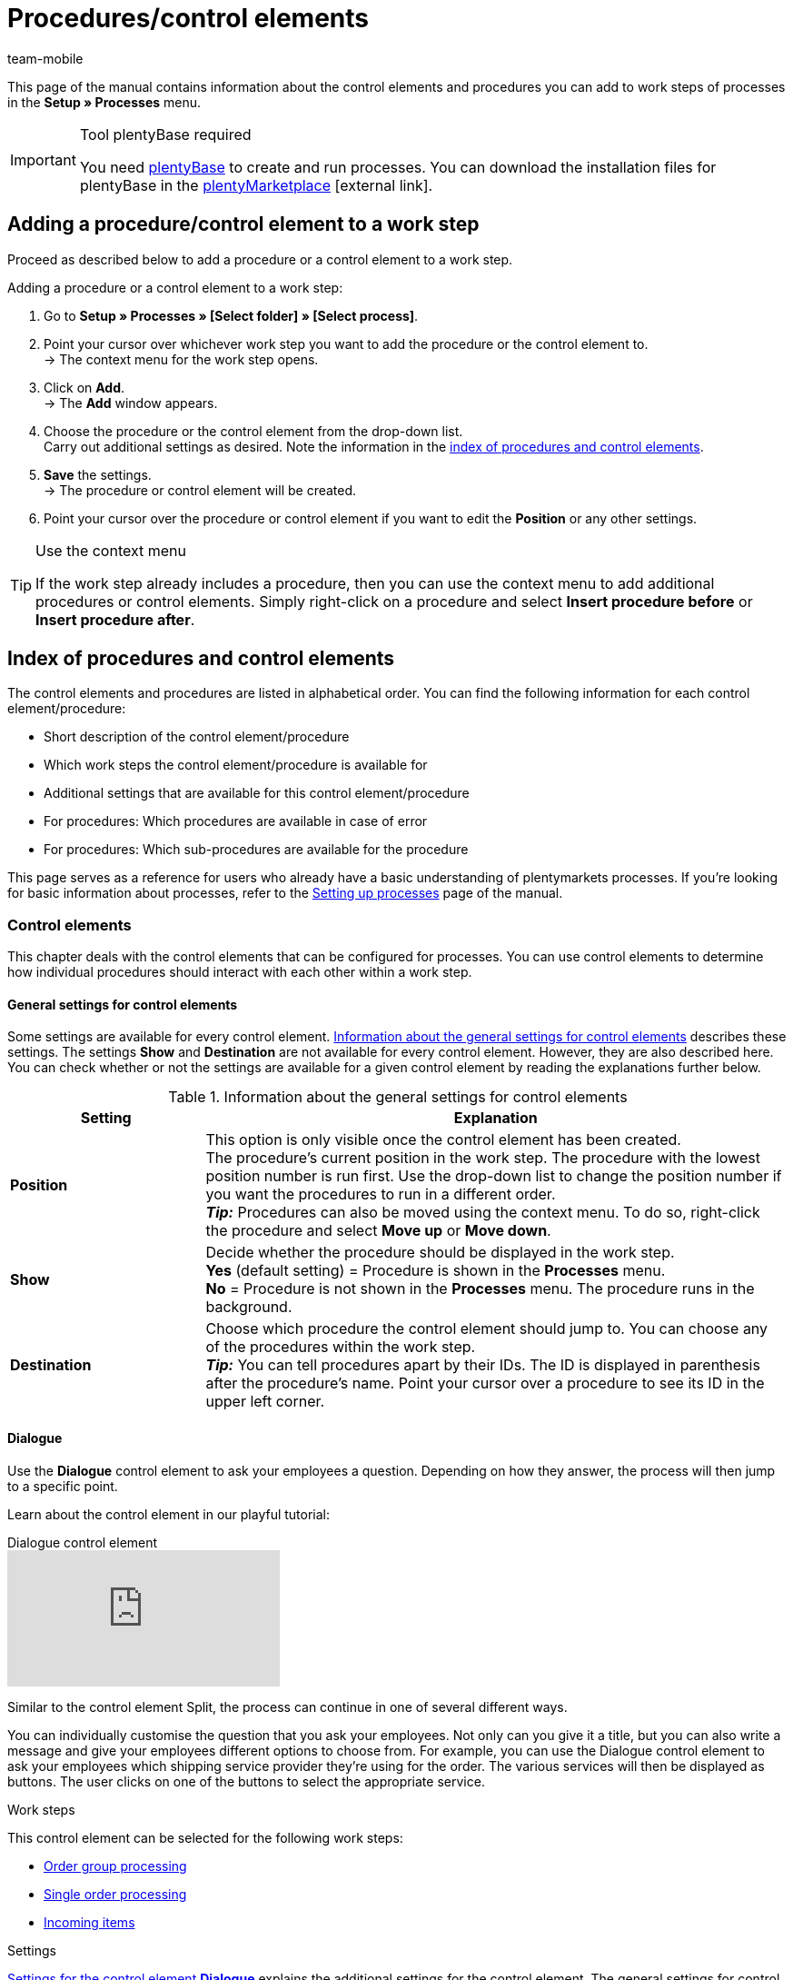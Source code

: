 = Procedures/control elements
:lang: en
:author: team-mobile
:keywords: Procedure, process procdure, control element, process control element, SEPA Pain SEPA Pain
:description: Overview of the procedures and control elements that you can configure for processes.
:position: 40
:url: automation/processes/procedures
:id: 7N0QKMI

This page of the manual contains information about the control elements and procedures you can add to work steps of processes in the **Setup » Processes** menu.

[IMPORTANT]
.Tool plentyBase required
====
You need xref:automation:installing-plentybase.adoc#[plentyBase] to create and run processes. You can download the installation files for plentyBase in the link:https://marketplace.plentymarkets.com/en/plugins/integration/plentyBase_5053[plentyMarketplace^]{nbsp}icon:external-link[].
====

== Adding a procedure/control element to a work step

Proceed as described below to add a procedure or a control element to a work step.

[.instruction]
Adding a procedure or a control element to a work step:

. Go to *Setup » Processes » [Select folder] » [Select process]*.
. Point your cursor over whichever work step you want to add the procedure or the control element to. +
→ The context menu for the work step opens.
. Click on *Add*. +
→ The *Add* window appears.
. Choose the procedure or the control element from the drop-down list. +
Carry out additional settings as desired. Note the information in the xref:automation:procedures.adoc#[index of procedures and control elements].
. *Save* the settings. +
→ The procedure or control element will be created.
. Point your cursor over the procedure or control element if you want to edit the *Position* or any other settings.

[TIP]
.Use the context menu
====
If the work step already includes a procedure, then you can use the context menu to add additional procedures or control elements. Simply right-click on a procedure and select *Insert procedure before* or *Insert procedure after*.
====

== Index of procedures and control elements

The control elements and procedures are listed in alphabetical order. You can find the following information for each control element/procedure:

* Short description of the control element/procedure
* Which work steps the control element/procedure is available for
* Additional settings that are available for this control element/procedure
* For procedures: Which procedures are available in case of error
* For procedures: Which sub-procedures are available for the procedure

This page serves as a reference for users who already have a basic understanding of plentymarkets processes. If you’re looking for basic information about processes, refer to the xref:automation:setting-up-processes.adoc#[Setting up processes] page of the manual.

=== Control elements

This chapter deals with the control elements that can be configured for processes. You can use control elements to determine how individual procedures should interact with each other within a work step.

[#480]
==== General settings for control elements

Some settings are available for every control element. <<table-control-elements-general-settings>> describes these settings. The settings **Show** and **Destination** are not available for every control element. However, they are also described here. You can check whether or not the settings are available for a given control element by reading the explanations further below.

[[table-control-elements-general-settings]]
.Information about the general settings for control elements
[cols="1,3"]
|====
|Setting |Explanation

| **Position**
|This option is only visible once the control element has been created. +
The procedure's current position in the work step. The procedure with the lowest position number is run first. Use the drop-down list to change the position number if you want the procedures to run in a different order. +
**__Tip:__** Procedures can also be moved using the context menu. To do so, right-click the procedure and select **Move up** or **Move down**.

| **Show**
|Decide whether the procedure should be displayed in the work step. +
**Yes** (default setting) = Procedure is shown in the **Processes** menu. +
**No** = Procedure is not shown in the **Processes** menu. The procedure runs in the background.

| **Destination**
|Choose which procedure the control element should jump to. You can choose any of the procedures within the work step. +
**__Tip:__** You can tell procedures apart by their IDs. The ID is displayed in parenthesis after the procedure’s name. Point your cursor over a procedure to see its ID in the upper left corner.
|====

[#490]
==== Dialogue

Use the **Dialogue** control element to ask your employees a question. Depending on how they answer, the process will then jump to a specific point.

Learn about the control element in our playful tutorial:

.Dialogue control element
video::227218743[vimeo]

Similar to the control element Split, the process can continue in one of several different ways.

You can individually customise the question that you ask your employees. Not only can you give it a title, but you can also write a message and give your employees different options to choose from.
For example, you can use the Dialogue control element to ask your employees which shipping service provider they’re using for the order. The various services will then be displayed as buttons. The user clicks on one of the buttons to select the appropriate service.

[.subhead]
Work steps

This control element can be selected for the following work steps:

* xref:automation:work-steps.adoc#order-group-processing[Order group processing]
* xref:automation:work-steps.adoc#single-order-processing[Single order processing]
* xref:automation:work-steps.adoc#incoming-items[Incoming items]

[.subhead]
Settings

<<table-control-element-dialogue>> explains the additional settings for the control element. The general settings for control elements are described in <<table-control-elements-general-settings>>. Because input from the user is required, the setting **Destination** is not available for this control element.

[[table-control-element-dialogue]]
.Settings for the control element **Dialogue**
[cols="1,3"]
|====
|Setting |Explanation

2+|Setting

| **Title**
|Enter a name for the question.

| **Message**
|Enter a text, for example a question such as “How do you want to continue?”

2+|Button

| **Add**
|Click on the green **plus** icon to add a button. You can add up to 5 buttons per dialogue.

| **Name**
|Enter a name for the button. For example, the name of the target procedure.

| **Position**
|Decide which button should appear first, second, third, etc. +
**__Tip:__** Put the buttons in the same order as their destinations appear in the process for better usability.

| **Colour**
|Choose a colour for the button from the drop-down list.
|====

[#500]
==== End

The control element **End** finishes a work step or a process. For example, the control element **End** is required to end a loop.

[.subhead]
Work steps

This procedure can be selected for the following work steps:

* xref:automation:work-steps.adoc#order-group-processing[Order group processing]
* xref:automation:work-steps.adoc#single-order-processing[Single order processing]
* xref:automation:work-steps.adoc#incoming-items[Incoming items]

[.subhead]
Settings

There are no additional settings for this control element. The general settings for control elements are described in <<table-control-elements-general-settings>>. Since this ends work steps or processes, the setting **Destination** is not available for this control element.

[#510]
==== Filter

The control element **Filter** opens a filter within a process. It allows you to filter specific orders and only carry out the procedure for these orders. The procedure will not be carried out for orders that do not meet the filter criteria. Once the steps have been completed, use the procedure **Reset filter** to end the filter.

Learn about the control element in our playful tutorial:

.Filter control element
video::228966360[vimeo]

[.subhead]
Work steps

This procedure can be selected for the following work steps:

* xref:automation:work-steps.adoc#order-group-processing[Order group processing]
* xref:automation:work-steps.adoc#single-order-processing[Single order processing]

[.subhead]
Settings

<<table-control-element-filter>> explains the additional settings for the control element. The general settings for control elements are described in <<table-control-elements-general-settings>>.

[[table-control-element-filter]]
.Settings for the control element **Filter**
[cols="1,3"]
|====
|Setting |Explanation

| **Filter**
|Various filters are available. Add filters to limit which orders the procedure applies to. For example, use the filter **Status** if you only want to process orders that are currently in a specific status.
|====

[#520]
==== Reset filter

The control element **Reset filter** closes a filter within a process. This allows you to merge the filtered and non-filtered orders back together for the next work step or the next procedure.

[.subhead]
Work steps

This procedure can be selected for the following work steps:

* xref:automation:work-steps.adoc#order-group-processing[Order group processing]
* xref:automation:work-steps.adoc#single-order-processing[Single order processing]

[.subhead]
Settings

<<table-control-element-reset-filter>> explains the additional settings for the control element. The general settings for control elements are described in <<table-control-elements-general-settings>>. The setting **Destination** is not available for this control element.

[[table-control-element-reset-filter]]
.Settings for the control element **Reset filter**
[cols="1,3"]
|====
|Setting |Explanation

| **Filter**
|Choose which filter should be reset with this control element. You can tell the filters apart by their IDs. When you move your mouse over a filter, you can see its ID in the upper left corner.
|====

[#530]
==== Jump

The control element **Jump** allows you to skip to a specific part of the process. For example, you need to include a jump within a loop. This allows you to jump back to a specific part of the process until all elements of the process have been completed.

[.subhead]
Work steps

This procedure can be selected for the following work steps:

* xref:automation:work-steps.adoc#order-group-processing[Order group processing]
* xref:automation:work-steps.adoc#single-order-processing[Single order processing]
* xref:automation:work-steps.adoc#incoming-items[Incoming items]

[.subhead]
Settings

There are no additional settings for this control element. The general settings for control elements are described in <<table-control-elements-general-settings>>.

[#540]
==== Loop

A **Loop** is used to repeat a procedure or chain of procedures. It is repeated as many times as necessary until all of the elements, e.g. orders, have completed the process.

Learn about the control element in our playful tutorial:

.Loop control element
video::225378644[vimeo]

* xref:automation:work-steps.adoc#order-group-processing[Order group processing]
* xref:automation:work-steps.adoc#single-order-processing[Single order processing]

[.subhead]
Settings

There are no additional settings for this control element. The general settings for control elements are described in <<table-control-elements-general-settings>>.

[#550]
==== Split

A **Split** divides the process. Here you can save a condition for the destination. If the condition is not met, i.e. if the order is not in a specific status, then the process will continue. If the condition is met, then the order will jump to the destination that was selected.

Learn about the control element in our playful tutorial:

.Split control element
video::225362548[vimeo]

[.subhead]
Work steps

This procedure can be selected for the following work steps:

* xref:automation:work-steps.adoc#order-group-processing[Order group processing]
* xref:automation:work-steps.adoc#single-order-processing[Single order processing]

[.subhead]
Settings

<<table-control-element-split>> explains the additional settings for the control element. The general settings for control elements are described in <<table-control-elements-general-settings>>.

[[table-control-element-split]]
.Settings for the control element **Split**
[cols="1,3"]
|====
|Setting |Explanation

| **Condition**
| **Applies to all** = The selected filters have to apply to all orders. +
**Applies to at least one** = The selected filters have to apply to one order.

| **Filter**
|Various filters are available. Add filters to limit which orders the procedure applies to. For example, use the filter **Status** if you only want to process orders that are currently in a specific status.
|====

=== Procedures

This chapter deals with the procedures that can be configured for processes. Procedures are added to work steps. Then xref:automation:sub-procedures.adoc#[sub-procedures] are added to the procedures.

Learn about procedures in our playful tutorial:

.Split control element
video::225363898[vimeo]

[#100]
==== General settings for procedures

Some settings are available for every procedure. <<table-procedures-general-settings>> describes these settings. The setting **In case of error** is not available for all procedures. However, it is also described here. You can check whether or not the settings are available for a given procedure by reading the explanations further below.

[[table-procedures-general-settings]]
.Information about the general settings for procedure
[cols="1,3"]
|====
|Setting |Explanation

| **Position**
|This option is only visible once the procedure has been created. +
The procedure's current position in the work step. The procedure with the lowest position number is run first. Use the drop-down list to change the position number if you want the procedures to run in a different order. +
**__Tip:__** Procedures can also be moved using the context menu. To do so, right-click the procedure and select **Move up** or **Move down**.

| **Show**
|Decide whether the procedure should be displayed in the work step. +
**Yes** (default setting) = Procedure is shown in the **Processes** menu. +
**No** = Procedure is not shown in the **Processes** menu. The procedure runs in the background.

| **In case of error**
|Decide how the process should continue xref:automation:setting-up-processes.adoc#150[in case of error]. +
**Cancel process** = The entire process will be cancelled if an error occurs. +
**Jump to procedure** = The process will continue with the selected procedure. Select the procedure from the drop-down list **Jump to procedure**. +
**Continue with next procedure** = The process will continue with the next procedure.
|====

[#110]
==== Pick-up/delivery note

Use the **Pick-up/delivery note** procedure to generate pick-up/delivery notes for orders. These pick-up/delivery notes can be printed or saved with a sub-procedure.

[.subhead]
Work steps

This procedure can be selected for the following work steps:

* xref:automation:work-steps.adoc#order-group-processing[Order group processing]
* xref:automation:work-steps.adoc#single-order-processing[Single order processing]

[.subhead]
Settings

There are no additional settings for this procedure. The general settings for procedures are described in <<table-procedures-general-settings>>.

[.subhead]
Procedures in case of error

Available procedures in case of error:

* xref:automation:procedures.adoc#170[Order]
* xref:automation:procedures.adoc#220[Email]

[.subhead]
Sub-procedures

The following sub-procedures are available for this procedure:

* xref:automation:sub-procedures.adoc#180[Print]
* xref:automation:sub-procedures.adoc#280[Save]
* xref:automation:sub-procedures.adoc#350[Save to clipboard]
* xref:automation:sub-procedures.adoc#270[Sounds]

[#120]
==== Address label

The **Address label** procedure assigns a label template to an order, an order item, an item or a packing unit. The labels can then be processed with a sub-procedure.

[.subhead]
Work steps

This procedure can be selected for the following work steps:

* xref:automation:work-steps.adoc#order-group-processing[Order group processing]
* xref:automation:work-steps.adoc#single-order-processing[Single order processing]

[.subhead]
Settings

<<table-procedure-address-label>> explains the additional settings for the procedure. The general settings for procedures are described in <<table-procedures-general-settings>>.

[[table-procedure-address-label]]
.**Address label** procedure
[cols="1,3"]
|====
|Setting |Explanation

| **Label template**
|Choose a xref:item:managing-items.adoc#760[label template] from the drop-down list.

| **Assignment**
|Decide how you want the label template to be assigned. +
**One label per order** = One label will be generated per order. +
**One label per order item** = One label will be generated per order item. +
**One label per item** = One label will be generated per item. +
**One label per packing unit** = One label will be generated per packing unit.
|====

[.subhead]
Procedures in case of error

Available procedures in case of error:

* xref:automation:procedures.adoc#170[Order]
* xref:automation:procedures.adoc#220[Email]

[.subhead]
Sub-procedures

The following sub-procedures are available for this procedure:

* xref:automation:sub-procedures.adoc#180[Print]
* xref:automation:sub-procedures.adoc#280[Save]
* xref:automation:sub-procedures.adoc#350[Save to clipboard]
* xref:automation:sub-procedures.adoc#270[Sounds]

[#130]
==== Offer

Use the **Offer** procedure to generate offers for the orders. These offers can be printed or saved with a sub-procedure.

[.subhead]
Work steps

This procedure can be selected for the following work steps:

* xref:automation:work-steps.adoc#order-group-processing[Order group processing]
* xref:automation:work-steps.adoc#single-order-processing[Single order processing]

[.subhead]
Settings

There are no additional settings for this procedure. The general settings for procedures are described in <<table-procedures-general-settings>>.

[.subhead]
Procedures in case of error

Available procedures in case of error:

* xref:automation:procedures.adoc#170[Order]
* xref:automation:procedures.adoc#220[Email]

[.subhead]
Sub-procedures

The following sub-procedures are available for this procedure:

* xref:automation:sub-procedures.adoc#180[Print]
* xref:automation:sub-procedures.adoc#280[Save]
* xref:automation:sub-procedures.adoc#350[Save to clipboard]
* xref:automation:sub-procedures.adoc#270[Sounds]

[#140]
==== Item registration

Use the **Item registration** procedure to select the box storage rack that contains the desired items. The procedure also allows you to split orders into two delivery orders during item registration.

[TIP]
.Showing coupon order items
====
Coupon redemptions are shown as separate coupon order items with the ID -1 in orders. To show these coupon order items in this procedure, open the *Item search* procedure and set the *Include coupon order items (ID -1)* option to *Yes*.
====

[.subhead]
Work steps

This procedure can be selected for the following work steps:

* xref:automation:work-steps.adoc#order-group-processing[Order group processing]
* xref:automation:work-steps.adoc#single-order-processing[Single order processing]

[.subhead]
Settings

<<table-procedure-item-registration>> explains the additional settings for the procedure. The general settings for procedures are described in <<table-procedures-general-settings>>. The setting **In case of error** is not available for this procedure.

[[table-procedure-item-registration]]
.**Item registration** procedure
[cols="1,3"]
|====
|Setting |Explanation

| **Box storage rack**
|Choose whichever xref:stock-management:setting-up-a-warehouse.adoc#[box storage rack] contains the item to be registered.

| **Number of items to scan individually**
| **Scan each item individually** = If more than one copy of the item is picked, each item must be scanned individually. +
1-100 = After the selected quantity of items was scanned, the rest is added automatically.

| **Close pick list automatically**
|Activate to close incomplete pick lists in the process automatically.

| **Display execute button**
|Activate to display a button in the process that allows users to jump to a different procedure.

| **Jump to procedure**
|Activate to display a button in the process that allows users to jump to a different procedure.

| **Show "Split order" button** +
(plentyBase/Terra only)
|Activate to display a button in the process that allows users to split orders. This allows you to send items in stock immediately and any items not in stock later.

| **Delivery / partial order** +
(plentyBase/Terra only)
| **Delivery order** = The main order is split into two delivery orders. The invoice and incoming payments are saved with the main order.

| **Status for 2.  delivery order** +
(plentyBase/Terra only)
|Select the order status to be assigned to the new delivery order.
|====

[.subhead]
Procedures in case of error

Available procedures in case of error:

* None

[.subhead]
Sub-procedures

The following sub-procedures are available for this procedure:

* None

[#150]
==== Item label

Use the **Item label** procedure along with a sub-procedure to print or save a selected label template for an item.

[.subhead]
Work steps

This procedure can be selected for the following work steps:

* xref:automation:work-steps.adoc#incoming-items[Incoming items]

[.subhead]
Settings

<<table-procedure-item-label>> explains the additional settings for the procedure. The general settings for procedures are described in <<table-procedures-general-settings>>. The setting **In case of error** is not available for this procedure.

[[table-procedure-item-label]]
.**Item label** procedure
[cols="1,3"]
|====
|Setting |Explanation

| **Number of labels**
|The number of desired item labels. You can select the options **1** to **10** or **Booking quantity**. With the option **Booking quantity**, all those items will be used that were booked by a previous procedure (**Incoming items**) within the same work step.

| **Label template**
|Choose a xref:item:managing-items.adoc#760[label template] from the drop-down list.
|====

[.subhead]
Procedures in case of error

Available procedures in case of error:

* None

[.subhead]
Sub-procedures

The following sub-procedures are available for this procedure:

* xref:automation:sub-procedures.adoc#180[Print]
* xref:automation:sub-procedures.adoc#280[Save]
* xref:automation:sub-procedures.adoc#350[Save to clipboard]
* xref:automation:sub-procedures.adoc#270[Sounds]

[#160]
==== Item search

Use the **Item search** procedure to register items with the sub-procedure **Scan item**.

[.subhead]
Work steps

This procedure can be selected for the following work steps:

* xref:automation:work-steps.adoc#incoming-items[Incoming items]

[.subhead]
Settings

There are no additional settings for this procedure. The general settings for procedures are described in <<table-procedures-general-settings>>. The setting **In case of error** is not available for this procedure.

[.subhead]
Procedures in case of error

Available procedures in case of error:

* None

[.subhead]
Sub-procedures

The following sub-procedures are available for this procedure:

* xref:automation:sub-procedures.adoc#120[Scan item]
* xref:automation:sub-procedures.adoc#270[Sounds]

[#170]
==== Order

Use the **Order** procedure along with a sub-procedure to process orders. For example, you can change the status of selected orders or scan package numbers.

[.subhead]
Work steps

This procedure can be selected for the following work steps:

* xref:automation:work-steps.adoc#order-group-processing[Order group processing]
* xref:automation:work-steps.adoc#single-order-processing[Single order processing]

[.subhead]
Settings

There are no additional settings for this procedure. The general settings for procedures are described in <<table-procedures-general-settings>>. The setting **In case of error** is not available for this procedure.

[.subhead]
Procedures in case of error

Available procedures in case of error:

* None

[.subhead]
Sub-procedures

The following sub-procedures are available for this procedure:

* xref:automation:sub-procedures.adoc#290[Change status]
* xref:automation:sub-procedures.adoc#210[Change flag]
* xref:automation:sub-procedures.adoc#190[Change owner]
* xref:automation:sub-procedures.adoc#250[Scan package number]
* xref:automation:sub-procedures.adoc#340[Change payment method]
* xref:automation:sub-procedures.adoc#270[Sounds]
* xref:automation:sub-procedures.adoc#320[Change shipping profile]
* xref:automation:sub-procedures.adoc#130[Add order notes]
* xref:automation:sub-procedures.adoc#140[Remove from process]
* xref:automation:sub-procedures.adoc#310[Shipping packages]
* xref:automation:sub-procedures.adoc#195[Remove order from box]

[#180]
==== Order confirmation

The **Order confirmation** procedure generates order confirmations for selected orders in the process. They can then e.g. be printed or saved with the corresponding sub-procedure.

[.subhead]
Work steps

This procedure can be selected for the following work steps:

* xref:automation:work-steps.adoc#order-group-processing[Order group processing]
* xref:automation:work-steps.adoc#single-order-processing[Single order processing]

[.subhead]
Settings

There are no additional settings for this procedure. The general settings for procedures are described in <<table-procedures-general-settings>>.

[.subhead]
Procedures in case of error

Available procedures in case of error:

* xref:automation:procedures.adoc#170[Order]
* xref:automation:procedures.adoc#220[Email]

[.subhead]
Sub-procedures

The following sub-procedures are available for this procedure:

* xref:automation:sub-procedures.adoc#180[Print]
* xref:automation:sub-procedures.adoc#280[Save]
* xref:automation:sub-procedures.adoc#280[Save to clipboard]
* xref:automation:sub-procedures.adoc#270[Sounds]

[#190]
==== Order search

Use the **Order search** procedure to search for individual orders that you wish to process afterwards.

[.subhead]
Work steps

This procedure can be selected for the following work steps:

* xref:automation:work-steps.adoc#single-order-processing[Single order processing]

[.subhead]
Settings

<<table-procedure-order-search>> explains the additional settings for the procedure. The general settings for procedures are described in <<table-procedures-general-settings>>. The setting **In case of error** is not available for this procedure.

[[table-procedure-order-search]]
.**Order search** procedure
[cols="1,3"]
|====
|Setting |Explanation

2+| *Settings*

| *Mode*
|Decide how the order search should work. +
*Default* = The procedure searches for orders _and_ their corresponding returns, credit notes, delivery orders, etc. For example, if the warehouse technician enters an order ID into the search field, then he’ll see the order and its corresponding return in the list of results. +
*Ignore order relations* = The procedure _only_ searches for exact matches. For example, if the warehouse technician enters an order ID into the search field, then he’ll _only_ see the order in the list of results. The corresponding return will not be includes in the search results. +
*Box search* = Is used for xref:app:mobile-box-picking.adoc#[box picking]. The warehouse technician scans a storage location’s barcode. plentymarkets loads the corresponding order.

2+| *Input fields*

| **Order ID**; +
**Package number**; +
**Customer ID**; **Invoice number**; +
**Customer number**; +
*External delivery note number*
|Decide whether this search field should be displayed during the process. In other words, decide whether users should be able to search by this criteria. In other words, you can search for orders by their order ID and by other parameters such as the invoice number.

| **Automatic focus**
|Decide which search field your cursor should start out in when you run the process. This allows you to directly scan or type into the search field without having to select it beforehand.

2+| *Filter*

| **Loyalty program**
|Select one, several or no loyalty program to only process orders from this loyalty program or orders without a loyalty program.

| **Order type display**
|Place check marks next to all of the different order types that should be found. If an order type is not selected, then it will not be displayed in the results, even if the user entered data that otherwise would have been a match.  +
*_Important:_* Order types that are to be further processed need to have a check mark placed for them in the option **Order type selection**.

| **Order type selection**
|Place check marks next to whichever order types you want the ability to select and process further in the next steps.

| **Item table columns**
|Decide which columns should be displayed in the list of items found by the order search.

| **Skip list if only one match**
|Applies if the search result only consists of one order of the type selected under **Order type selection**. +
**Yes** = The order that was found will directly be processed further.  +
**No** = As with search results that include more than one order, the order will first have to be selected with a check mark before it is processed further.

| **Include coupon order items (ID -1)**
|Coupon redemptions are shown as separate coupon order items with the ID -1 in orders. Decide whether coupon order items (ID -1) should be shown in procedures like *Create/edit return* and *Item registration*. +
*Yes* = Coupon order items (ID -1) will be shown.
*No* = Coupon order items (ID -1) will not be shown.

2+| *Shortcuts*

| **Next stock unit**;  +
**Next order**;  +
**Edit order**; +
**Back to search**
|Shortcuts allow you to carry out specific commands while running a process. All you need to do is enter the corresponding key sequences.
|====

[.subhead]
Procedures in case of error

Available procedures in case of error:

* None

[.subhead]
Sub-procedures

The following sub-procedures are available for this procedure:

* None

[#200]
==== Reorder search

Use the **Reorder search** procedure to search reorders and book their incoming items using a barcode scanner within the scan reorder sub-procedure. Note the procedure xref:automation:procedures.adoc#450[Incoming items (reorder)].

[.subhead]
Work steps

This procedure can be selected for the following work steps:

* xref:automation:work-steps.adoc#incoming-items[Incoming items]

[.subhead]
Settings

There are no additional settings for this procedure. The general settings for procedures are described in <<table-procedures-general-settings>>. The setting **In case of error** is not available for this procedure.

[.subhead]
Procedures in case of error

Available procedures in case of error:

* None

[.subhead]
Sub-procedures

The following sub-procedures are available for this procedure:

* xref:automation:sub-procedures.adoc#150[Scan reorder]

[#210]
==== Documents

Use the **Documents** procedure to automatically print or save one document of your choice to the clipboard with the corresponding sub-procedure.

[.subhead]
Work steps

This procedure can be selected for the following work steps:

* xref:automation:work-steps.adoc#order-group-processing[Order group processing]
* xref:automation:work-steps.adoc#single-order-processing[Single order processing]

[.subhead]
Settings

.**Documents** procedure
[cols="1,3"]
|====
|Setting |Explanation

| **Document**
|Choose a document. You can select PDF files that were uploaded in the xref:automation:carrying-out-processes.adoc#[CMS » Documents] menu. The option **Employees** must have been selected from the Rights drop-down list for these files.
|====

[.subhead]
Procedures in case of error

Available procedures in case of error:

* xref:automation:procedures.adoc#170[Order]
* xref:automation:procedures.adoc#220[Email]

[.subhead]
Sub-procedures

The following sub-procedures are available for this procedure:

* xref:automation:sub-procedures.adoc#180[Print]
* xref:automation:sub-procedures.adoc#280[Save]
* xref:automation:sub-procedures.adoc#350[Save to clipboard]
* xref:automation:sub-procedures.adoc#270[Sounds]

[#220]
==== Email

Use the **Email** procedure along with a sub-procedure to send an email or play a sound.

[.subhead]
Work steps

This procedure can be selected for the following work steps:

* xref:automation:work-steps.adoc#order-group-processing[Order group processing]
* xref:automation:work-steps.adoc#single-order-processing[Single order processing]

[.subhead]
Settings

<<table-procedure-email>> explains the additional settings for the procedure. The general settings for procedures are described in <<table-procedures-general-settings>>. The setting **In case of error** is not available for this procedure.

[[table-procedure-email]]
.**Email** procedure
[cols="1,3"]
|====
|Setting |Explanation

| **Email template**
|Select the xref:crm:sending-emails.adoc#[template] to be sent from the drop-down list.
|====

[.subhead]
Procedures in case of error

Available procedures in case of error:

* None

[.subhead]
Sub-procedures

The following sub-procedures are available for this procedure:

* xref:automation:sub-procedures.adoc#330[Send]
* xref:automation:sub-procedures.adoc#270[Sounds]


[#600]
==== Export document

Use the procedure **Export document** to generate a xref:fulfilment:preparing-the-shipment.adoc#2950[DHL export document]. This export document can be printed, saved and/or saved to the clipboard by selecting the appropriate sub-procedure.

[.subhead]
Work steps

This procedure can be selected for the following work steps:

* xref:automation:work-steps.adoc#order-group-processing[Order group processing]
* xref:automation:work-steps.adoc#single-order-processing[Single order processing]

[.subhead]
Settings

.**Export document** procedure
[cols="1,3"]
|====
|Setting |Explanation

| **Shipping service provider**
|Select the shipping service provider from the drop-down list.
|====

[.subhead]
Procedures in case of error

Available procedures in case of error:

* None

[.subhead]
Sub-procedures

The following sub-procedures are available for this procedure:

* xref:automation:sub-procedures.adoc#180[Print]
* xref:automation:sub-procedures.adoc#280[Save]
* xref:automation:sub-procedures.adoc#350[Save to clipboard]
* xref:automation:sub-procedures.adoc#270[Sounds]


[#230]
==== Finance export

Use the **Finance export** procedure to create a CSV file that can be imported into several financial accounting solutions. You can choose between two formats: **One data record per stock unit** (default) or **One data record per invoice and VAT rate**. The xref:data:exporting-data.adoc#10[Finance export] can be saved with a sub-procedure.

[.subhead]
Work steps

This procedure can be selected for the following work steps:

* xref:automation:work-steps.adoc#order-group-processing[Order group processing]
* xref:automation:work-steps.adoc#single-order-processing[Single order processing]

[.subhead]
Settings

<<table-procedure-finance-export>> explains the additional settings for the procedure. The general settings for procedures are described in <<table-procedures-general-settings>>.

[[table-procedure-finance-export]]
.**Finance export** procedure
[cols="1,3"]
|====
|Setting |Explanation

| **Separator**
|Choose a separator for the CSV file.

| **Format**
|Choose a format. +
**One data record per stock unit (default)** = Lists each individual item included in an order. In other words, each item’s data is displayed in a separate line. +
**One data record per invoice and VAT rate** = One line of the export displays all the data included in an invoice. If an invoice contains items with different tax rates, for example 19% and 7%, then the data will be displayed in two lines.
|====

[.subhead]
Procedures in case of error

Available procedures in case of error:

* xref:automation:procedures.adoc#170[Order]
* xref:automation:procedures.adoc#220[Email]

[.subhead]
Sub-procedures

The following sub-procedures are available for this procedure:

* xref:automation:sub-procedures.adoc#280[Save]

[#240]
==== Entry certificate (Gelangensbestätigung)

The **Entry certificates (Gelangensbestätigung)** procedure generates entry certificates for selected orders in the process. They can then e.g. be printed or saved with the corresponding sub-procedure.

[.subhead]
Work steps

This procedure can be selected for the following work steps:

* xref:automation:work-steps.adoc#order-group-processing[Order group processing]
* xref:automation:work-steps.adoc#single-order-processing[Single order processing]

[.subhead]
Settings

There are no additional settings for this procedure. The general settings for procedures are described in <<table-procedures-general-settings>>.

[.subhead]
Procedures in case of error

Available procedures in case of error:

* xref:automation:procedures.adoc#170[Order]
* xref:automation:procedures.adoc#220[Email]

[.subhead]
Sub-procedures

The following sub-procedures are available for this procedure:

* xref:automation:sub-procedures.adoc#180[Print]
* xref:automation:sub-procedures.adoc#280[Save]
* xref:automation:sub-procedures.adoc#350[Save to clipboard]
* xref:automation:sub-procedures.adoc#270[Sounds]

[#250]
==== Credit note

The **Credit note** procedure xref:orders:generating-credit-notes.adoc#[generates credit notes] for selected orders in the process. They can then e.g. be printed or saved with the corresponding sub-procedure.

[.subhead]
Work steps

This procedure can be selected for the following work steps:

* xref:automation:work-steps.adoc#order-group-processing[Order group processing]
* xref:automation:work-steps.adoc#single-order-processing[Single order processing]

[.subhead]
Settings

There are no additional settings for this procedure. The general settings for procedures are described in <<table-procedures-general-settings>>.

[.subhead]
Procedures in case of error

Available procedures in case of error:

* xref:automation:procedures.adoc#170[Order]
* xref:automation:procedures.adoc#220[Email]

[.subhead]
Sub-procedures

The following sub-procedures are available for this procedure:

* xref:automation:sub-procedures.adoc#180[Print]
* xref:automation:sub-procedures.adoc#280[Save]
* xref:automation:sub-procedures.adoc#350[Save to clipboard]
* xref:automation:sub-procedures.adoc#270[Sounds]

[#260]
==== Note

Use the **Note** procedure along with a sub-procedure to show a note or play a sound.

[.subhead]
Work steps

This procedure can be selected for the following work steps:

* xref:automation:work-steps.adoc#order-group-processing[Order group processing]
* xref:automation:work-steps.adoc#single-order-processing[Single order processing]
* xref:automation:work-steps.adoc#incoming-items[Incoming items]

[.subhead]
Settings

There are no additional settings for this procedure. The general settings for procedures are described in <<table-procedures-general-settings>>. The setting **In case of error** is not available for this procedure.

[.subhead]
Procedures in case of error

Available procedures in case of error:

* None

[.subhead]
Sub-procedures

The following sub-procedures are available for this procedure:

* xref:automation:sub-procedures.adoc#200[Display note]
* xref:automation:sub-procedures.adoc#240[Notes concerning customer]
* xref:automation:sub-procedures.adoc#230[Notes concerning order]
* xref:automation:sub-procedures.adoc#270[Sounds]

[#270]
==== Adjustment form

The **Adjustment form** procedure generates  adjustment forms for selected orders in the process. They can then e.g. be printed or saved with the corresponding sub-procedure.

[.subhead]
Work steps

This procedure can be selected for the following work steps:

* xref:automation:work-steps.adoc#order-group-processing[Order group processing]
* xref:automation:work-steps.adoc#single-order-processing[Single order processing]

[.subhead]
Settings

There are no additional settings for this procedure. The general settings for procedures are described in <<table-procedures-general-settings>>.

[.subhead]
Procedures in case of error

Available procedures in case of error:

* xref:automation:procedures.adoc#170[Order]
* xref:automation:procedures.adoc#220[Email]

[.subhead]
Sub-procedures

The following sub-procedures are available for this procedure:

* xref:automation:sub-procedures.adoc#180[Print]
* xref:automation:sub-procedures.adoc#280[Save]
* xref:automation:sub-procedures.adoc#350[Save to clipboard]
* xref:automation:sub-procedures.adoc#270[Sounds]

[#280]
==== Warehouse pick list

The **Warehouse pick list** procedure xref:orders:warehouse-pick-list.adoc#[generates warehouse pick lists] for selected orders in the process. They can then e.g. be printed or saved with the corresponding sub-procedure.

[.subhead]
Work steps

This procedure can be selected for the following work steps:

* xref:automation:work-steps.adoc#order-group-processing[Order group processing]
* xref:automation:work-steps.adoc#single-order-processing[Single order processing]

[.subhead]
Settings

<<table-procedure-warehouse-pick-list>> explains the additional settings for the procedure. The general settings for procedures are described in <<table-procedures-general-settings>>.

[[table-procedure-warehouse-pick-list]]
.**Warehouse pick list** procedure
[cols="1,3"]
|====
|Setting |Explanation

| **Sorting**
|Decide how the items should be sorted on the warehouse pick list. Warehouse pick lists are initially sorted by the racks within the warehouse. The option that is selected here will then sort the items on a rack. Orders can be sorted in **ascending** or **descending** order by: +
**Order ID** = Default setting +
**Invoice number** +
**Item ID** +
**Item number** +
**Storage location position** +
__**Note:**__ Only the first item of an order is taken into consideration for the sorting.

| **Sorting of 2nd  level (optional)**
|Choose a second sorting option. The first option may sort multiple items the same way. In other words, it may not always be completely clear which item should be sorted first, second, third, etc. In these cases, the option that was selected under **Sorting of 2nd  level** will be used to sort the items further. The same sorting options can be selected as above. In addition, the option **None** is available.
|====

[.subhead]
Sub-procedures

The following sub-procedures are available for this procedure:

* xref:automation:sub-procedures.adoc#180[Print]
* xref:automation:sub-procedures.adoc#280[Save]
* xref:automation:sub-procedures.adoc#350[Save to clipboard]
* xref:automation:sub-procedures.adoc#270[Sounds]

[#290]
==== Delivery note

Use the **Delivery note** procedure to xref:orders:generating-delivery-notes.adoc#[generate delivery notes] for the orders. These delivery notes can be printed or saved with a sub-procedure.

[.subhead]
Work steps

This procedure can be selected for the following work steps:

* xref:automation:work-steps.adoc#order-group-processing[Order group processing]
* xref:automation:work-steps.adoc#single-order-processing[Single order processing]

[.subhead]
Settings

There are no additional settings for this procedure. The general settings for procedures are described in <<table-procedures-general-settings>>.

[.subhead]
Procedures in case of error

Available procedures in case of error:

* xref:automation:procedures.adoc#170[Order]
* xref:automation:procedures.adoc#220[Email]

[.subhead]
Sub-procedures

The following sub-procedures are available for this procedure:

* xref:automation:sub-procedures.adoc#180[Print]
* xref:automation:sub-procedures.adoc#280[Save]
* xref:automation:sub-procedures.adoc#350[Save to clipboard]
* xref:automation:sub-procedures.adoc#270[Sounds]

[#300]
==== Dunning letter

Use the **Dunning letter** procedure to xref:orders:generating-dunning-letters.adoc#[generate dunning letters] for the orders. These dunning letters can be printed or saved with a sub-procedure.

[.subhead]
Work steps

This procedure can be selected for the following work steps:

* xref:automation:work-steps.adoc#order-group-processing[Order group processing]
* xref:automation:work-steps.adoc#single-order-processing[Single order processing]

[.subhead]
Settings

There are no additional settings for this procedure. The general settings for procedures are described in <<table-procedures-general-settings>>.

[.subhead]
Procedures in case of error

Available procedures in case of error:

* xref:automation:procedures.adoc#170[Order]
* xref:automation:procedures.adoc#220[Email]

[.subhead]
Sub-procedures

The following sub-procedures are available for this procedure:

* xref:automation:sub-procedures.adoc#180[Print]
* xref:automation:sub-procedures.adoc#280[Save]
* xref:automation:sub-procedures.adoc#350[Save to clipboard]
* xref:automation:sub-procedures.adoc#270[Sounds]

[#310]
==== Packing list

Use the **Packing list** procedure to generate a list of items that have already been picked and are now ready for shipping. The xref:orders:packing-list.adoc#[packing list] can be printed or saved with a sub-procedure.

[.subhead]
Work steps

This procedure can be selected for the following work steps:

* xref:automation:work-steps.adoc#order-group-processing[Order group processing]
* xref:automation:work-steps.adoc#single-order-processing[Single order processing]

[.subhead]
Settings

<<table-procedure-packing-list>> explains the additional settings for the procedure. The general settings for procedures are described in <<table-procedures-general-settings>>.

[[table-procedure-packing-list]]
.**Packing list** procedure
[cols="1,3"]
|====
|Setting |Explanation

| **Sorting**
|Decide how orders should be sorted on the packing list. Orders can be sorted in **ascending** or **descending** order by: +
**Order ID** = Default setting +
**Invoice number** +
**Item ID** +
**Item number** +
**Storage location position**__**Note:**__ Only the first item of an order is taken into consideration for the sorting.

| **Sorting of 2nd  level (optional)**
|Choose a second sorting option. This second sorting level helps you avoid getting unclear results. For example, you can choose to sort orders by **Item ID**. If several orders match a specific item ID, then these orders will be listed randomly. It is useful to then sort these orders by their **Order ID**. The same sorting options can be selected as above. In addition, the option **None** is available.
|====

[.subhead]
Procedures in case of error

Available procedures in case of error:

* xref:automation:procedures.adoc#170[Order]
* xref:automation:procedures.adoc#220[Email]

[.subhead]
Sub-procedures

The following sub-procedures are available for this procedure:

* xref:automation:sub-procedures.adoc#180[Print]
* xref:automation:sub-procedures.adoc#280[Save]
* xref:automation:sub-procedures.adoc#350[Save to clipboard]
* xref:automation:sub-procedures.adoc#270[Sounds]

[#320]
==== Pick list

Use the **Pick list** procedure along with a sub-procedure to print or save a xref:orders:pick-list.adoc#[pick list]. The pick list is generated as part of batch picking. Orders in status **5 Cleared for shipping** and higher will be dealt with. An incoming payment has already been booked for these orders (change from status 3 to 4). The items are also in stock (change from status 4 to 5).

[.subhead]
Work steps

This procedure can be selected for the following work steps:

* xref:automation:work-steps.adoc#order-group-processing[Order group processing]
* xref:automation:work-steps.adoc#single-order-processing[Single order processing]

[.subhead]
Settings

<<table-procedure-pick-list>> explains the additional settings for the procedure. The general settings for procedures are described in <<table-procedures-general-settings>>.

[[table-procedure-pick-list]]
.**Pick list** procedure
[cols="1,3"]
|====
|Setting |Explanation

| **Sorting**
|Select a sorting option from the drop-down list. Data can be sorted in **__ascending order__** by: +
**Item ID** = Default setting +
**Item number** +
**Storage location position** +
**Category name of default category**

| **Sorting of 2nd  level (optional)**
|Choose a second sorting option. This second sorting level helps you avoid getting unclear results. For example, you can choose to sort orders by **Item ID**. If several orders match a specific item ID, then these orders will be listed randomly. It is useful to then sort these orders by their **Order ID**. The same sorting options can be selected as above. In addition, the option **None** is available.
|====

[.subhead]
Procedures in case of error

Available procedures in case of error:

* xref:automation:procedures.adoc#170[Order]
* xref:automation:procedures.adoc#220[Email]

[.subhead]
Sub-procedures

The following sub-procedures are available for this procedure:

The procedure needs at least one sub-procedure to generate a pick list. Add the sub-procedure **Save online** if you want to generate a pick list for the plentymarkets app.

* xref:automation:sub-procedures.adoc#180[Print]
* xref:automation:sub-procedures.adoc#280[Save]
* xref:automation:sub-procedures.adoc#350[Save to clipboard]
* xref:automation:sub-procedures.adoc#245[Save online]
* xref:automation:sub-procedures.adoc#270[Sounds]

[#330]
==== Pick list search

Use the **Pick list search** procedure to search for individual pick lists that you wish to process.

[.subhead]
Work steps

This procedure can be selected for the following work steps:

* xref:automation:work-steps.adoc#single-order-processing[Single order processing]

[.subhead]
Settings

<<table-procedure-pick-list-search>> explains the additional settings for the procedure. The general settings for procedures are described in <<table-procedures-general-settings>>. The setting **In case of error** is not available for this procedure.

[[table-procedure-pick-list-search]]
.**Pick list search** procedure
[cols="1,3"]
|====
|Setting |Explanation

| **Pick list ID**
| **Display search field** = It will be possible to enter and search for an ID while running the process. +
**Do not display search field** = It will not be possible to directly search for an ID.

| **Pick list status**
| **Display filters** = It will be possible to search for all the pick lists that are in a specific status. +
**Do not display filters** = It will not be possible to search for pick lists in a specific status.

| **Owner**
| **Display filters** = It will be possible to search for all the pick lists that belong to a specific owner. +
**Do not display filters** = It will not be possible to search for pick lists that belong to a specific owner.

| **User**
| **Display filters** = It will be possible to search for all the pick lists that belong to a specific user. +
**Do not display filters** = It will not be possible to search for pick lists that belong to a specific user.

| **Store**
| **Display filters** = It will be possible to search for all the pick lists that correspond to a specific online shop. +
**Do not display filters** = It will not be possible to search for pick lists that correspond to a specific online shop.

| **Warehouse**
| **Display filters** = It will be possible to search for all the pick lists that correspond to a specific warehouse. +
**Do not display filters** = It will not be possible to search for pick lists that correspond to a specific warehouse.

| **Sort by**
| **Display filters** = It will be possible to sort the pick lists in ascending or descending order according to their ID, status, date they were created or date they were last edited. +
**Do not display filters** = It will not be possible to sort pick lists.
|====

[.subhead]
Procedures in case of error

Available procedures in case of error:

* None

[.subhead]
Sub-procedures

The following sub-procedures are available for this procedure:

* None

[#340]
==== Polling

Use the **Polling** procedure to xref:fulfilment:shipping-centre.adoc#generate-polling-file[generate a polling file] in CSV format. You need this file for certain shipping providers. You can save this file with a sub-procedure.

[.subhead]
Work steps

This procedure can be selected for the following work steps:

* xref:automation:work-steps.adoc#order-group-processing[Order group processing]
* xref:automation:work-steps.adoc#single-order-processing[Single order processing]

[.subhead]
Settings

<<table-procedure-polling>> explains the additional settings for the procedure. The general settings for procedures are described in <<table-procedures-general-settings>>.

[[table-procedure-polling]]
.**Polling** procedure
[cols="1,3"]
|====
|Setting |Explanation

| **Shipping service provider**
|Select the xref:fulfilment:preparing-the-shipment.adoc#800[shipping service provider] from the drop-down list that is to receive a polling file.

| **With header**
|This is only visible if the shipping service provider **DHL EasyLog** is selected. Decide whether a header should be displayed.

| **Sorting**
|Decide how orders should be sorted within the polling file. Orders can be sorted in **ascending** or **descending** order by: +
**Order ID** = Default setting +
**Invoice number** +
**Item ID** +
**Item number** +
**Storage location position** +
__**Note:**__ Only the first item of an order is taken into consideration for the sorting.

| **Sorting of 2nd  level (optional)**
|Choose a second sorting option. The first option may sort multiple orders the same way. In other words, it may not always be completely clear which order should be sorted first, second, third, etc. In these cases, the option that was selected here will be used to sort the orders further. The same sorting options can be selected as above. In addition, the option **None** is available.

| **Separator**
|Choose a separator for the CSV file. The default separator changes depending on the shipping service provider.
|====

[.subhead]
Procedures in case of error

Available procedures in case of error:

* xref:automation:procedures.adoc#170[Order]
* xref:automation:procedures.adoc#220[Email]

[.subhead]
Sub-procedures

The following sub-procedures are available for this procedure:

* xref:automation:sub-procedures.adoc#280[Save]
* xref:automation:sub-procedures.adoc#270[Sounds]

[#350]
==== Invoice

Use the **Invoice** procedure to xref:orders:generating-invoices.adoc[generate invoices] for the orders. These invoices can be printed or saved with a sub-procedure.

[.subhead]
Work steps

This procedure can be selected for the following work steps:

* xref:automation:work-steps.adoc#order-group-processing[Order group processing]
* xref:automation:work-steps.adoc#single-order-processing[Single order processing]

[.subhead]
Settings

<<table-procedure-invoice>> explains the additional settings for the procedure. The general settings for procedures are described in <<table-procedures-general-settings>>.

[[table-procedure-invoice]]
.**Invoice** procedure
[cols="1,3"]
|====
|Setting |Explanation

| **Invoice for delivery order** +
(plentyBase/Terra only)
|Select if invoices are to be created for orders that are split during **item registration** when delivery orders are created by clicking the **Split order** button. +
**Do not generate** = An invoice is not created automatically for delivery orders. +
**Generate in main order** = The invoice is created for the main order.
|====

[.subhead]
Procedures in case of error

Available procedures in case of error:

* xref:automation:procedures.adoc#170[Order]
* xref:automation:procedures.adoc#220[Email]

[.subhead]
Sub-procedures

The following sub-procedures are available for this procedure:

* xref:automation:sub-procedures.adoc#180[Print]
* xref:automation:sub-procedures.adoc#280[Save]
* xref:automation:sub-procedures.adoc#350[Save to clipboard]
* xref:automation:sub-procedures.adoc#270[Sounds]

[#360]
==== Repair slip

Use the **Repair slip** procedure to generate repair slips for the orders. These repair slips can be printed or saved with a sub-procedure.

[.subhead]
Work steps

This procedure can be selected for the following work steps:

* xref:automation:work-steps.adoc#order-group-processing[Order group processing]
* xref:automation:work-steps.adoc#single-order-processing[Single order processing]

[.subhead]
Settings

There are no additional settings for this procedure. The general settings for procedures are described in <<table-procedures-general-settings>>.

[.subhead]
Procedures in case of error

Available procedures in case of error:

* xref:automation:procedures.adoc#170[Order]
* xref:automation:procedures.adoc#220[Email]

[.subhead]
Sub-procedures

The following sub-procedures are available for this procedure:

* xref:automation:sub-procedures.adoc#180[Print]
* xref:automation:sub-procedures.adoc#280[Save]
* xref:automation:sub-procedures.adoc#350[Save to clipboard]
* xref:automation:sub-procedures.adoc#270[Sounds]

[#370]
==== Create/edit return

Use the procedure **Create/edit return** to create returns. You can also edit the number of items afterwards.

[TIP]
.Showing coupon order items
====
Coupon redemptions are shown as separate coupon order items with the ID -1 in orders. To show these coupon order items in this procedure, open the *Item search* procedure and set the *Include coupon order items (ID -1)* option to *Yes*.
====

[.subhead]
Work steps

This procedure can be selected for the following work steps:

* xref:automation:work-steps.adoc#single-order-processing[Single order processing]

[.subhead]
Settings

You will choose settings while creating the procedure. These settings will become the default settings for returns. However, you will still have the opportunity to modify the default settings if needed. <<table-procedure-create-edit-return>> explains the additional settings for this procedure. The general settings for procedures are described in <<table-procedures-general-settings>>. The setting **In case of error** is not available for this procedure.

[[table-procedure-create-edit-return]]
.**Create/edit return** procedure
[cols="1,3"]
|====
|Setting |Explanation

2+|Default values: Item registration

| **Skip during process**
| **No** = The procedure will be displayed in the process and can be carried out. +
**Yes** = The procedure will be skipped while the process is carried out.

| **Item status**
|Decide which item status should be used by default when the return is created. Go to xref:orders:managing-orders.adoc#410[Setup » Orders » Order types » Return] to create item statuses for returns.

| **Item value**
|Enter a percentage. This percentage will be applied to returned items. This value will also be displayed once a return has been created. Simply open the xref:orders:managing-orders.adoc#400[return] and click on the **Overview** tab. You will find the value next to the stock units.

| **Note**
|Enter a note. This note will be saved in the returns.

| **Warehouse**
|Select a warehouse. Variations will be booked into this warehouse by default if the storage location of the order is not used.

| **Storage location**
|Select a storage location. Variations will be booked into this storage location by default if the storage location of the order is not used.

| **Storage location for selected order item**
|Decide which warehouse individual order items should be reversed to. +
**Storage location of procedure settings** = The combination of **Warehouse** and **Storage location** set here (see above) will be used. +
**Storage location of order** = The order item is reversed to the warehouse saved with the order.

| **Storage location for all order items**
|Decide which warehouse variations should be reversed to, assuming that all of the order items should be returned. +
**Storage location of procedure settings** = The combination of **Warehouse** and **Storage location** set here (see above) will be used. +
**Storage location of order** = The order items are reversed to the warehouses saved with the order.

| **Show Reverse stock button**
|Select to display a button in the process that allows users to save a return and reverse stock simultaneously.

| **Item table columns**
|Select column headers. These columns will be included in the data table within the return.

2+|Default values: Create return

| **Return status**
|Select a status. Returns will be assigned this status when they are first created.

| **Reason for return**
|Select a reason. Returns will receive this reason when they are first created. Go to xref:orders:managing-orders.adoc#410[Settings » Orders » Order types » Return] to create reasons for returns.
|====

[.subhead]
Procedures in case of error

Available procedures in case of error:

* None

[.subhead]
Sub-procedures

The following sub-procedures are available for this procedure:

* None

[#380]
==== Return label

Use the **Return label** procedure along with a sub-procedure to automatically print or save a xref:orders:generating-return-slips.adoc[return label].

[.subhead]
Work steps

This procedure can be selected for the following work steps:

* xref:automation:work-steps.adoc#order-group-processing[Order group processing]
* xref:automation:work-steps.adoc#single-order-processing[Single order processing]

[.subhead]
Settings

<<table-procedure-return-label>> explains the additional settings for the procedure. The general settings for procedures are described in <<table-procedures-general-settings>>.

[[table-procedure-return-label]]
.**Return label** procedure
[cols="1,3"]
|====
|Setting |Explanation

| **Return type**
|The options *DHL Retoure with enclosed return* and *DHL Retoure Online* are available by default. +
**DHL Retoure enclosed return labels** = Generates return labels that you enclose in the package that you send. +
**DHL Retoure Online** = Generates return labels that you can provide customers online, e.g. in their customer account. +
If additional <<fulfilment#, shipping providers>> for processing returns are set up in the system, the list includes additional entries for the respective return types which can then be selected.
|====

[.subhead]
Procedures in case of error

Available procedures in case of error:

* xref:automation:procedures.adoc#170[Order]
* xref:automation:procedures.adoc#220[Email]

[.subhead]
Sub-procedures

The following sub-procedures are available for this procedure:

* xref:automation:sub-procedures.adoc#180[Print]
* xref:automation:sub-procedures.adoc#280[Save]
* xref:automation:sub-procedures.adoc#350[Save to clipboard]
* xref:automation:sub-procedures.adoc#270[Sounds]

[#390]
==== Return slip

Use the **Return slip** procedure along with a sub-procedure to print or save a return slip automatically. This return slip is attached to the item in case customers might need it for a xref:orders:generating-return-slips.adoc#[return].

[.subhead]
Work steps

This procedure can be selected for the following work steps:

* xref:automation:work-steps.adoc#order-group-processing[Order group processing]
* xref:automation:work-steps.adoc#single-order-processing[Single order processing]

[.subhead]
Settings

There are no additional settings for this procedure. The general settings for procedures are described in <<table-procedures-general-settings>>.

[.subhead]
Procedures in case of error

Available procedures in case of error:

* xref:automation:procedures.adoc#170[Order]
* xref:automation:procedures.adoc#220[Email]

[.subhead]
Sub-procedures

The following sub-procedures are available for this procedure:

* xref:automation:sub-procedures.adoc#180[Print]
* xref:automation:sub-procedures.adoc#280[Save]
* xref:automation:sub-procedures.adoc#350[Save to clipboard]
* xref:automation:sub-procedures.adoc#270[Sounds]

[#400]
==== SEPA Pain001

Use the **SEPA Pain001** procedure to export transaction files of your xref:payment:managing-bank-details.adoc#200[SEPA bank transfers] to a ZIP file. Provide your bank with this file after you saved it with a sub-procedure.

[.subhead]
Work steps

This procedure can be selected for the following work steps:

* xref:automation:work-steps.adoc#order-group-processing[Order group processing]
* xref:automation:work-steps.adoc#single-order-processing[Single order processing]

[.subhead]
Settings

<<table-procedure-sepa-pain001>> explains the additional settings for the procedure. The general settings for procedures are described in <<table-procedures-general-settings>>.

[[table-procedure-sepa-pain001]]
.**SEPA Pain001** procedure
[cols="1,3"]
|====
|Setting |Explanation

| **Version**
|The versions supported by banks are listed in the drop-down list. Select the version that your bank can process. If necessary, check with your bank to find out which version format is expected.

| **Transaction files**
|Decide whether the transaction files should be compiled into one file. Either way the bank will receive a ZIP file. This ZIP file either contains the combined file or the individual transaction files. If necessary, check with your bank to find out which version format is expected.

| **Accounting period**
|Decide when the transaction should actually be initiated. You can select **3**, **4** or **5 days**. This calculation starts from the time when the file was uploaded.

| **IBAN**
|Enter the International Bank Account Number (IBAN).

| **BIC**
|Enter the account’s Bank Identifier Code (BIC).

| **Account holder**
|Enter the account holder’s first and last name.

| **Designated use**
|Enter the designated use. The designated use must include a placeholder. +
The following placeholders can be used: +
*[OID]* = Order ID +
*[CID]* = Contact ID +
*[INV]* = Invoice number +

|====

[.subhead]
Procedures in case of error

Available procedures in case of error:

* xref:automation:procedures.adoc#170[Order]
* xref:automation:procedures.adoc#220[Email]

[.subhead]
Sub-procedures

The following sub-procedures are available for this procedure:

* xref:automation:sub-procedures.adoc#280[Save]
* xref:automation:sub-procedures.adoc#270[Sounds]

[#410]
==== SEPA Pain008

Use the **SEPA Pain008** procedure to export transaction files of your xref:payment:managing-bank-details.adoc#200[SEPA direct debits] to a ZIP file. Provide your bank with this file after you saved it with a sub-procedure.

[.subhead]
Work steps

This procedure can be selected for the following work steps:

* xref:automation:work-steps.adoc#order-group-processing[Order group processing]
* xref:automation:work-steps.adoc#single-order-processing[Single order processing]

[.subhead]
Settings

<<table-procedure-sepa-pain008>> explains the additional settings for the procedure. The general settings for procedures are described in <<table-procedures-general-settings>>.

[[table-procedure-sepa-pain008]]
.**SEPA Pain008** procedure
[cols="1,3"]
|====
|Setting |Explanation

| **Version**
|The versions supported by banks are listed in the drop-down list. Select the version that your bank can process. If necessary, check with your bank to find out which version format is expected.

| **File type**
|Select the file type that meets the requirements of your bank or online banking software. +
**ZIP archive** = A ZIP file is created that contains several compressed XML files. +
**XML** = The file is not zipped and is sent to your bank separately. +
**__Important__**: If you selected **XML** as the **File type**, you cannot select the option **Combine** because this combination would result in errors.

| **Transaction files**
|Decide whether the transaction files should be compiled into one file. Either way the bank will receive a ZIP file. This ZIP file either contains the combined file or the individual transaction files. If necessary, check with your bank to find out which version format is expected. +
**__Important__**: If you selected **XML** as the **File type**, then do not select the option **Combine**. This combination can result in errors. In this case, select the option **Do not combine**.

| **Type of mandate**
| **SEPA core direct debit** = Allows a biller to collect funds from a payer's account, provided that a signed mandate has been granted by the payer to the biller. +
**SEPA business to business direct debit** = Mandate enables business customers in the role of payers to make payments by direct debit.

| **Payment frequency**
| **One-time payment** = Standard orders +
**Recurring payment** = Regularly occurring orders such as subscriptions, etc.

| **Type of debit**
| **First debit** = A customer’s first SEPA direct debit. +
**Recurring debit** = After the first debit, direct debits will be collected as recurring debits. +
You need to be able to register both types of direct debits in order for xref:payment:managing-bank-details.adoc#200[SEPA payments] to be made correctly. Set up an individual process for each type of debit. Add the filter **Type of debit** to the work step to ensure that the direct debits are registered correctly.

| **Accounting period**
|Decide when the transaction should actually be initiated. You can select **3**, **4** or **5 days**. This calculation starts from the time when the file was uploaded.

| **IBAN**
|Enter the International Bank Account Number (IBAN).

| **BIC**
|Enter the account’s Bank Identifier Code (BIC).

| **Identification number**
|Enter the creditor identifier.

| **Account holder**
|Enter the account holder’s first and last name.

| **Designated use**
|Enter the designated use. The designated use must include a placeholder. +
The following placeholders can be used: +
*[OID]* = Order ID +
*[CID]* = Contact ID +
*[INV]* = Invoice number
|====

[.subhead]
Procedures in case of error

Available procedures in case of error:

* xref:automation:procedures.adoc#170[Order]
* xref:automation:procedures.adoc#220[Email]

[.subhead]
Sub-procedures

The following sub-procedures are available for this procedure:

* xref:automation:sub-procedures.adoc#280[Save]
* xref:automation:sub-procedures.adoc#270[Sounds]

[#420]
==== Serial numbers

Every time you sell an item with a xref:item:sub-procedures.adoc#260[Register serial numbers] sub-procedure.

Your warehouse technician simply scans the serial number while picking the item in the warehouse. The serial number is automatically assigned to the order. The serial number also automatically appears on the customer's invoice.

[IMPORTANT]
.Serial numbers for selected items
====
If you only want to register serial numbers for selected items, then open the item and select **Yes** for the **Serial numbers** option in the **Global** tab. Create a **filter** before the procedure in the process and select the filter type **Serial number**. Within the filter select **Yes** for the option.
====

[.subhead]
Work steps

This procedure can be selected for the following work steps:

* xref:automation:work-steps.adoc#order-group-processing[Order group processing]
* xref:automation:work-steps.adoc#single-order-processing[Single order processing]

[.subhead]
Settings

There are no additional settings for this procedure. The general settings for procedures are described in <<table-procedures-general-settings>>. The setting **In case of error** is not available for this procedure.

[.subhead]
Procedures in case of error

Available procedures in case of error:

* None

[.subhead]
Sub-procedures

The following sub-procedures are available for this procedure:

* xref:automation:sub-procedures.adoc#260[Register serial numbers]

[#430]
==== Shipping centre

Use the **Shipping centre** procedure along with a sub-procedure to automatically print or save a xref:fulfilment:shipping-centre.adoc#[shipping order].

[.subhead]
Work steps

This procedure can be selected for the following work steps:

* xref:automation:work-steps.adoc#order-group-processing[Order group processing]
* xref:automation:work-steps.adoc#single-order-processing[Single order processing]

[.subhead]
Settings

<<table-procedure-shipping-centre>> explains the additional settings for the procedure. The general settings for procedures are described in <<table-procedures-general-settings>>.

[[table-procedure-shipping-centre]]
.**Shipping centre** procedure
[cols="1,3"]
|====
|Setting |Explanation

| **Shipping service provider**
|Select the xref:fulfilment:preparing-the-shipment.adoc#800[shipping service provider] from the drop-down list.
|====

[.subhead]
Procedures in case of error

Available procedures in case of error:

* xref:automation:procedures.adoc#170[Order]
* xref:automation:procedures.adoc#220[Email]

[.subhead]
Sub-procedures

The following sub-procedures are available for this procedure:

* xref:automation:sub-procedures.adoc#180[Print]
* xref:automation:sub-procedures.adoc#280[Save]
* xref:automation:sub-procedures.adoc#350[Save to clipboard]
* xref:automation:sub-procedures.adoc#270[Sounds]

[#440]
==== Outgoing items

Use the **Outgoing items** procedure along with a sub-procedure to xref:stock-management:outgoing-items.adoc#[book the outgoing items] of an order or reset the booking automatically.

[.subhead]
Work steps

This procedure can be selected for the following work steps:

* xref:automation:work-steps.adoc#order-group-processing[Order group processing]
* xref:automation:work-steps.adoc#single-order-processing[Single order processing]

[.subhead]
Settings

There are no additional settings for this procedure. The general settings for procedures are described in <<table-procedures-general-settings>>. The setting **In case of error** is not available for this procedure.

[.subhead]
Procedures in case of error

Available procedures in case of error:

* None

[.subhead]
Sub-procedures

The following sub-procedures are available for this procedure:

* xref:automation:sub-procedures.adoc#160[Carry out booking]
* xref:automation:sub-procedures.adoc#170[Reset booking]
* xref:automation:sub-procedures.adoc#270[Sounds]

[#450]
==== Incoming items (reorder)

The **Incoming item (reorder)** procedure books all items of a reorder at once. However, this will only work if an order is found with the xref:automation:procedures.adoc#200[Reorder search] procedure.

[.subhead]
Work steps

This procedure can be selected for the following work steps:

* xref:automation:work-steps.adoc#incoming-items[Incoming items]

[.subhead]
Settings

<<table-procedure-incoming-items-reorder>> explains the additional settings for the procedure. The general settings for procedures are described in <<table-procedures-general-settings>>. The setting **In case of error** is not available for this procedure.

[[table-procedure-incoming-items-reorder]]
.**Incoming item (reorder)** procedure
[cols="1,3"]
|====
|Setting |Explanation

| **Default setting storage location**
|Decide which storage location should be pre-selected when you run the process. You will still be able to change this default setting while running the process. The following options are available: +
**Suggested storage location** = The setting saved for the item under **Tab: Stock » Tab: Warehouse** will be used.  +
**Available storage location** +
**Storage locations in use**
|====

[.subhead]
Procedures in case of error

Available procedures in case of error:

* None

[.subhead]
Sub-procedures

The following sub-procedures are available for this procedure:

* xref:automation:sub-procedures.adoc#160[Carry out booking]

[#460]
==== Single incoming item

Use the **Single incoming item** procedure to register single xref:stock-management:new-incoming-items.adoc#[incoming items] and directly allocate the item to a storage location or print a label for the item.

[.subhead]
Work steps

This procedure can be selected for the following work steps:

* xref:automation:work-steps.adoc#incoming-items[Incoming items]

[.subhead]
Settings

<<table-procedure-single-incoming-item>> explains the additional settings for the procedure. The general settings for procedures are described in <<table-procedures-general-settings>>. The setting **In case of error** is not available for this procedure.

[[table-procedure-single-incoming-item]]
.**Single incoming item** procedure
[cols="1,3"]
|====
|Setting |Explanation

2+|Settings

| **Storage location scan**
| **Display** = Select this option if you want the incoming item to be allocated directly to a storage location. +
**Do not display** = Select this option if a random storage location should be allocated (also see **Default setting storage location**).

| **Purchase price**
| **Display** = The purchase price will be registered together with incoming items. +
**Do not display** = The purchase price will not be registered with incoming items.

| **EAN**
|Decide whether the process should include a field that searches for items by their GTIN.

| **Item ID**
|Decide whether the process should include a field that searches for items by their item ID.

| **Item number**
|Decide whether the process should include a field that searches for items by their item number.

| **Supplier item No.**
|Decide whether the process should include a field that searches for items by their supplier item number.

| **Full text**
|Decide whether the process should include a full text search.

| **Automatic focus**
|Specifies which search field should your cursor should automatically be in when the process starts. Typically, this is whichever search field you use the most.

| **Destination when finished**
|Choose which procedure the process should continue with as soon as it has finished registering incoming items.

| **Default setting storage location**
|Decide which storage location should be pre-selected when you run the process. You will still be able to change this default setting while running the process. The following options are available: +
**Suggested storage location** = The setting saved for the item under **Tab: Stock » Tab: Warehouse** will be used.  +
**Available storage location** +
**Storage locations in use** +
**No storage location**

| **Print item label**
|Select whether item labels for incoming items are to be printed individually **After adding item**, all at once **After booking incoming items** or **not at all**.

| **Printer configuration**
|Choose a printer.

| **Label template**
|Choose a template for the item labels.

| **Number of labels**
|Decide how many labels should be printed for each item. Choose a number between **1** and **10** or print according to the **Booking quantity**.

| **Quick intake**
|Decide whether you want to streamline the registration of incoming items. +
**No** (default setting) = The form for entering item information opens every time an item is registered. +
**Yes** = If the search result for a registered items is unique, the item is placed into the incoming items stack directly. The form for entering item information does not open. You can increase the number by registering/scanning the item again. Click on the item in the incoming items stack to the right to edit item information after items have been added.

2+|Pallets and cartons

| *Mode*
| *Default* is what you should select. +
*_Note:_* The other modes cannot be used.

2+|Item labels

| *Print item label*
| *Do not print* = No item label will be printed. +
*After booking incoming items* = Item labels will be printed once the incoming item has been booked. +
*After adding item* = Item labels will be printed once the item has been created.

| *Printer configuration*
|Choose a xref:automation:printer.adoc#10[printer configuration] from the drop-down list.

| *Label template*
|Choose a xref:item:managing-items.adoc#3300[label template] from the drop-down list.

| *Number of labels*
| *Booking quantity* = The number of labels printed is equivalent to the number of incoming items. +
*1* to *50* = The chosen number of labels will be printed.

2+|Keyboard shortcuts

| *Increase quantity* +
*Decrease quantity* +
*Apply* +
*Apply and search* +
*Book incoming items*
|Define keyboard shortcuts. No keyboard shortcuts are saved by default. +
The shortcuts that you save here take priority over the shortcuts that were saved for a particular xref:welcome:customise-system.adoc#80[user account]. If multiple tabs are available for carrying out a process, then the shortcuts for the active tab take priority.
|====

[.subhead]
Procedures in case of error

Available procedures in case of error:

* None

[.subhead]
Sub-procedures

The following sub-procedures are available for this procedure:

* None

[#470]
==== Register incoming payment

Use the **Register incoming payment** procedure to register incoming payments with their date and payment method in the xref:payment:managing-bank-details.adoc#200[SEPA direct debits].

[.subhead]
Work steps

This procedure can be selected for the following work steps:

* xref:automation:work-steps.adoc#order-group-processing[Order group processing]
* xref:automation:work-steps.adoc#single-order-processing[Single order processing]

[.subhead]
Settings

<<table-procedure-register-incoming-payment>> explains the additional settings for the procedure. The general settings for procedures are described in <<table-procedures-general-settings>>. The setting **In case of error** is not available for this procedure.

[[table-procedure-register-incoming-payment]]
.**Register incoming payment** procedure
[cols="1,3"]
|====
|Setting |Explanation

| **Payment method**
|Select the payment method.

| **Designated use**
|Enter the designated use. The designated use must include a placeholder. +
The following placeholders can be used: +
*[OID]* = Order ID +
*[CID]* = Contact ID +
*[INV]* = Invoice number
|====

[.subhead]
Procedures in case of error

Available procedures in case of error:

* None

[.subhead]
Sub-procedures

The following sub-procedures are available for this procedure:

* None
